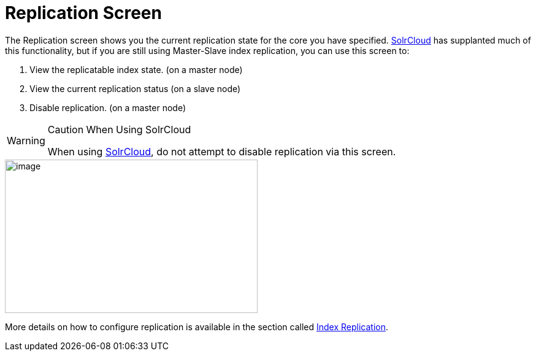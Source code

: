 = Replication Screen
:page-shortname: replication-screen
:page-permalink: replication-screen.html

The Replication screen shows you the current replication state for the core you have specified. <<solrcloud.adoc#,SolrCloud>> has supplanted much of this functionality, but if you are still using Master-Slave index replication, you can use this screen to:

1.  View the replicatable index state. (on a master node)
2.  View the current replication status (on a slave node)
3.  Disable replication. (on a master node)

.Caution When Using SolrCloud
[WARNING]
====

When using <<getting-started-with-solrcloud.adoc#,SolrCloud>>, do not attempt to disable replication via this screen.

====

image::images/replication-screen/replication.png[image,width=412,height=250]


More details on how to configure replication is available in the section called <<index-replication.adoc#,Index Replication>>.
